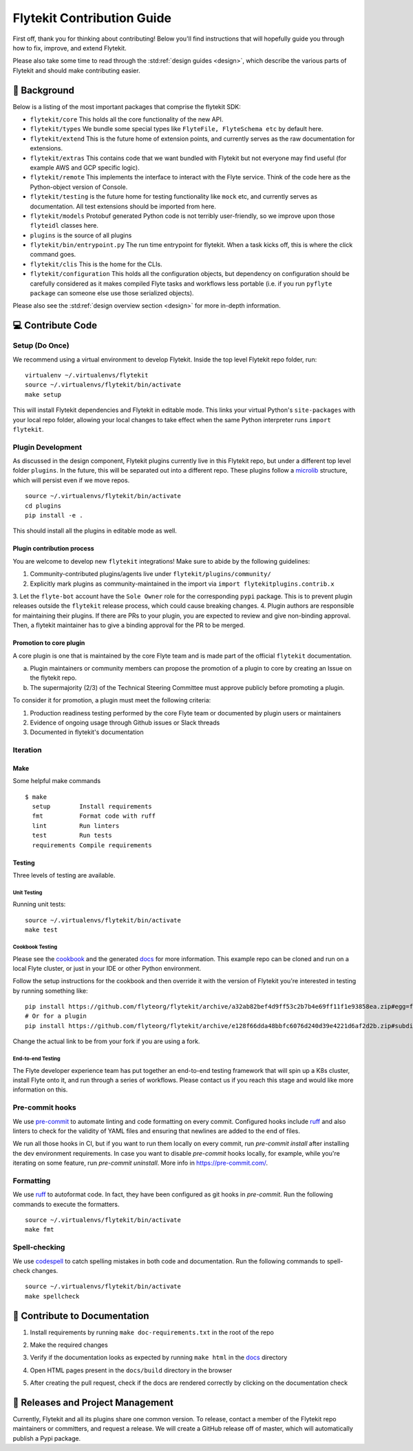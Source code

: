 .. _contributing:

###########################
Flytekit Contribution Guide
###########################

.. tags:: Contribute, Basic

First off, thank you for thinking about contributing! Below you'll find instructions that will hopefully guide you through how to fix, improve, and extend Flytekit.

Please also take some time to read through the :std:ref:`design guides <design>`, which describe the various parts of Flytekit and should make contributing easier.

*******************
📜 Background
*******************

Below is a listing of the most important packages that comprise the flytekit SDK:

- ``flytekit/core``
  This holds all the core functionality of the new API.
- ``flytekit/types``
  We bundle some special types like ``FlyteFile, FlyteSchema etc`` by default here.
- ``flytekit/extend``
  This is the future home of extension points, and currently serves as the raw documentation for extensions.
- ``flytekit/extras``
  This contains code that we want bundled with Flytekit but not everyone may find useful (for example AWS and GCP
  specific logic).
- ``flytekit/remote``
  This implements the interface to interact with the Flyte service. Think of the code here as the Python-object version of Console.
- ``flytekit/testing``
  is the future home for testing functionality like ``mock`` etc, and currently serves as documentation.
  All test extensions should be imported from here.
- ``flytekit/models``
  Protobuf generated Python code is not terribly user-friendly, so we improve upon those ``flyteidl`` classes here.
- ``plugins``
  is the source of all plugins
- ``flytekit/bin/entrypoint.py``
  The run time entrypoint for flytekit. When a task kicks off, this is where the click command goes.
- ``flytekit/clis``
  This is the home for the CLIs.
- ``flytekit/configuration``
  This holds all the configuration objects, but dependency on configuration should be carefully considered as it
  makes compiled Flyte tasks and workflows less portable (i.e. if you run ``pyflyte package`` can someone else use
  those serialized objects).

Please also see the :std:ref:`design overview section <design>` for more in-depth information.


******************
💻 Contribute Code
******************

Setup (Do Once)
===============

We recommend using a virtual environment to develop Flytekit. Inside the top level Flytekit repo folder, run: ::

    virtualenv ~/.virtualenvs/flytekit
    source ~/.virtualenvs/flytekit/bin/activate
    make setup

This will install Flytekit dependencies and Flytekit in editable mode. This links your virtual Python's ``site-packages`` with your local repo folder, allowing your local changes to take effect when the same Python interpreter runs ``import flytekit``.

Plugin Development
==================

As discussed in the design component, Flytekit plugins currently live in this Flytekit repo, but under a different top level folder ``plugins``.
In the future, this will be separated out into a different repo. These plugins follow a `microlib <https://medium.com/@jherreras/python-microlibs-5be9461ad979>`__ structure, which will persist even if we move repos. ::

    source ~/.virtualenvs/flytekit/bin/activate
    cd plugins
    pip install -e .

This should install all the plugins in editable mode as well.

Plugin contribution process
^^^^^^^^^^^^^^^^^^^^^^^^^^^

You are welcome to develop new ``flytekit`` integrations!
Make sure to abide by the following guidelines:

1. Community-contributed plugins/agents live under ``flytekit/plugins/community/``
2. Explicitly mark plugins as community-maintained in the import via ``import flytekitplugins.contrib.x``
3. Let the ``flyte-bot`` account have the ``Sole Owner`` role for the corresponding ``pypi`` package. This is to prevent
plugin releases outside the ``flytekit`` release process, which could cause breaking changes.
4. Plugin authors are responsible for maintaining their plugins. If there are PRs to your plugin, you are expected to review and give non-binding approval. 
Then, a flytekit maintainer has to give a binding approval for the PR to be merged.

Promotion to core plugin
^^^^^^^^^^^^^^^^^^^^^^^^

A core plugin is one that is maintained by the core Flyte team and is made part of the official ``flytekit`` documentation.

a. Plugin maintainers or community members can propose the promotion of a plugin to core by creating an Issue on the flytekit repo.
b. The supermajority (2/3) of the Technical Steering Committee must approve publicly before promoting a plugin.

To consider it for promotion, a plugin must meet the following criteria:

1. Production readiness testing performed by the core Flyte team or documented by plugin users or maintainers
2. Evidence of ongoing usage through Github issues or Slack threads
3. Documented in flytekit's documentation

Iteration
=========

Make
^^^^
Some helpful make commands ::

    $ make
      setup        Install requirements
      fmt          Format code with ruff
      lint         Run linters
      test         Run tests
      requirements Compile requirements

Testing
^^^^^^^
Three levels of testing are available.

Unit Testing
------------
Running unit tests: ::

    source ~/.virtualenvs/flytekit/bin/activate
    make test

Cookbook Testing
----------------
Please see the `cookbook <https://github.com/flyteorg/flytesnacks/tree/master/cookbook>`__ and the generated `docs <https://flytecookbook.readthedocs.io/en/latest/>`__ for more information.
This example repo can be cloned and run on a local Flyte cluster, or just in your IDE or other Python environment.

Follow the setup instructions for the cookbook and then override it with the version of Flytekit you're interested in testing by running something like: ::

    pip install https://github.com/flyteorg/flytekit/archive/a32ab82bef4d9ff53c2b7b4e69ff11f1e93858ea.zip#egg=flytekit
    # Or for a plugin
    pip install https://github.com/flyteorg/flytekit/archive/e128f66dda48bbfc6076d240d39e4221d6af2d2b.zip#subdirectory=plugins/pod&egg=flytekitplugins-pod

Change the actual link to be from your fork if you are using a fork.

End-to-end Testing
------------------

.. TODO: Replace this with actual instructions

The Flyte developer experience team has put together an end-to-end testing framework that will spin up a K8s cluster, install Flyte onto it, and run through a series of workflows.
Please contact us if you reach this stage and would like more information on this.


Pre-commit hooks
================

We use `pre-commit <https://pre-commit.com/>`__ to automate linting and code formatting on every commit.
Configured hooks include `ruff <https://github.com/astral-sh/ruff>`__ and also linters to check for the validity of YAML files and ensuring that newlines are added to the end of files.

We run all those hooks in CI, but if you want to run them locally on every commit, run `pre-commit install` after installing the dev environment requirements. In case you want to disable `pre-commit` hooks locally, for example, while you're iterating on some feature, run `pre-commit uninstall`. More info in https://pre-commit.com/.


Formatting
==========

We use `ruff <https://github.com/astral-sh/ruff>`__  to autoformat code. In fact, they have been configured as git hooks in `pre-commit`. Run the following commands to execute the formatters. ::

    source ~/.virtualenvs/flytekit/bin/activate
    make fmt

Spell-checking
==============

We use `codespell <https://github.com/codespell-project/codespell>`__ to catch spelling mistakes in both code and documentation. Run the following commands to spell-check changes. ::

    source ~/.virtualenvs/flytekit/bin/activate
    make spellcheck

******************************
📃 Contribute to Documentation
******************************

1. Install requirements by running ``make doc-requirements.txt`` in the root of the repo
2. Make the required changes
3. Verify if the documentation looks as expected by running ``make html`` in the `docs <https://github.com/flyteorg/flytekit/tree/master/docs>`__ directory
4. Open HTML pages present in the ``docs/build`` directory in the browser
5. After creating the pull request, check if the docs are rendered correctly by clicking on the documentation check

   .. image:: https://raw.githubusercontent.com/flyteorg/static-resources/main/common/test_docs_link.png
       :alt: Doc link in PR

**********************************
📝 Releases and Project Management
**********************************

Currently, Flytekit and all its plugins share one common version.
To release, contact a member of the Flytekit repo maintainers or committers, and request a release.
We will create a GitHub release off of master, which will automatically publish a Pypi package.

